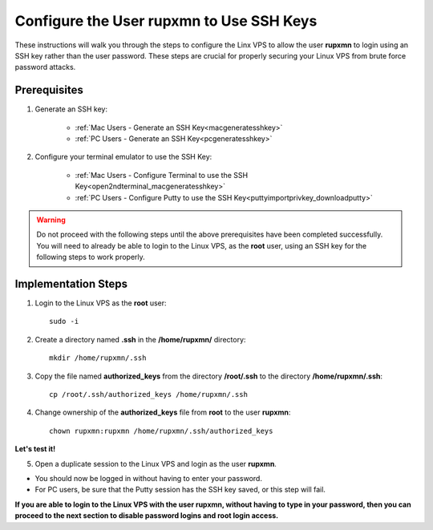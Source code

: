 .. _configuringssh_finishingtouches:

=========================================
Configure the User rupxmn to Use SSH Keys
=========================================

These instructions will walk you through the steps to configure the Linx VPS to allow the user **rupxmn** to login using an SSH key rather than the user password.  These steps are crucial for properly securing your Linux VPS from brute force password attacks.

Prerequisites
-------------

1. Generate an SSH key:
	
	* :ref:`Mac Users - Generate an SSH Key<macgeneratesshkey>`
	* :ref:`PC Users - Generate an SSH Key<pcgeneratesshkey>`
	
2. Configure your terminal emulator to use the SSH Key:

	* :ref:`Mac Users - Configure Terminal to use the SSH Key<open2ndterminal_macgeneratesshkey>`
	* :ref:`PC Users - Configure Putty to use the SSH Key<puttyimportprivkey_downloadputty>`
	
.. warning::  Do not proceed with the following steps until the above prerequisites have been completed successfully.  You will need to already be able to login to the Linux VPS, as the **root** user, using an SSH key for the following steps to work properly.

Implementation Steps
--------------------

1. Login to the Linux VPS as the **root** user::

	sudo -i

2. Create a directory named **.ssh** in the **/home/rupxmn/** directory::

	mkdir /home/rupxmn/.ssh
	
3. Copy the file named **authorized_keys** from the directory **/root/.ssh** to the directory **/home/rupxmn/.ssh**::

	cp /root/.ssh/authorized_keys /home/rupxmn/.ssh
	
4. Change ownership of the **authorized_keys** file from **root** to the user **rupxmn**::

	chown rupxmn:rupxmn /home/rupxmn/.ssh/authorized_keys
	
**Let's test it!**

5. Open a duplicate session to the Linux VPS and login as the user **rupxmn**.  

* You should now be logged in without having to enter your password.
* For PC users, be sure that the Putty session has the SSH key saved, or this step will fail.
  
**If you are able to login to the Linux VPS with the user rupxmn, without having to type in your password, then you can proceed to the next section to disable password logins and root login access.**